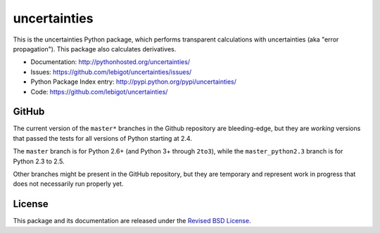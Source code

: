 uncertainties
=============

.. image:: https://travis-ci.org/lebigot/uncertainties.png
   :target: https://travis-ci.org/lebigot/uncertainties

This is the uncertainties Python package, which performs transparent 
calculations with uncertainties (aka "error propagation"). This package 
also calculates derivatives.

* Documentation: http://pythonhosted.org/uncertainties/
* Issues: https://github.com/lebigot/uncertainties/issues/
* Python Package Index entry: http://pypi.python.org/pypi/uncertainties/
* Code: https://github.com/lebigot/uncertainties/

GitHub
------

The current version of the ``master*`` branches in the Github
repository are bleeding-edge, but they are *working* versions that
passed the tests for all versions of Python starting at 2.4.

The ``master`` branch is for Python 2.6+ (and Python 3+ through 
``2to3``), while the ``master_python2.3`` branch is for Python 2.3 to 
2.5.

Other branches might be present in the GitHub repository, but they are 
temporary and represent work in progress that does not necessarily run 
properly yet.

License
-------

This package and its documentation are released under the `Revised BSD 
License <LICENSE.txt>`_.